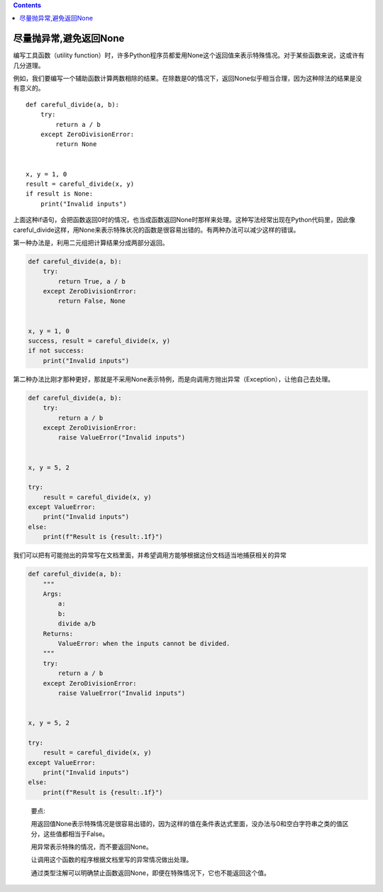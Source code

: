 .. contents::
   :depth: 3
..

尽量抛异常,避免返回None
=======================

编写工具函数（utility
function）时，许多Python程序员都爱用None这个返回值来表示特殊情况。对于某些函数来说，这或许有几分道理。

例如，我们要编写一个辅助函数计算两数相除的结果。在除数是0的情况下，返回None似乎相当合理，因为这种除法的结果是没有意义的。

::

    def careful_divide(a, b):
        try:
            return a / b
        except ZeroDivisionError:
            return None
    
    
    x, y = 1, 0
    result = careful_divide(x, y)
    if result is None:
        print("Invalid inputs")

上面这种if语句，会把函数返回0时的情况，也当成函数返回None时那样来处理。这种写法经常出现在Python代码里，因此像careful_divide这样，用None来表示特殊状况的函数是很容易出错的。有两种办法可以减少这样的错误。

第一种办法是，利用二元组把计算结果分成两部分返回。

.. code:: python

   def careful_divide(a, b):
       try:
           return True, a / b
       except ZeroDivisionError:
           return False, None


   x, y = 1, 0
   success, result = careful_divide(x, y)
   if not success:
       print("Invalid inputs")

第二种办法比刚才那种更好，那就是不采用None表示特例，而是向调用方抛出异常（Exception），让他自己去处理。

.. code:: python

   def careful_divide(a, b):
       try:
           return a / b
       except ZeroDivisionError:
           raise ValueError("Invalid inputs")


   x, y = 5, 2

   try:
       result = careful_divide(x, y)
   except ValueError:
       print("Invalid inputs")
   else:
       print(f"Result is {result:.1f}")

我们可以把有可能抛出的异常写在文档里面，并希望调用方能够根据这份文档适当地捕获相关的异常

.. code:: python

   def careful_divide(a, b):
       """
       Args:
           a:
           b:
           divide a/b
       Returns:
           ValueError: when the inputs cannot be divided.
       """
       try:
           return a / b
       except ZeroDivisionError:
           raise ValueError("Invalid inputs")


   x, y = 5, 2

   try:
       result = careful_divide(x, y)
   except ValueError:
       print("Invalid inputs")
   else:
       print(f"Result is {result:.1f}")

..

   要点:

   用返回值None表示特殊情况是很容易出错的，因为这样的值在条件表达式里面，没办法与0和空白字符串之类的值区分，这些值都相当于False。

   用异常表示特殊的情况，而不要返回None。

   让调用这个函数的程序根据文档里写的异常情况做出处理。

   通过类型注解可以明确禁止函数返回None，即便在特殊情况下，它也不能返回这个值。
